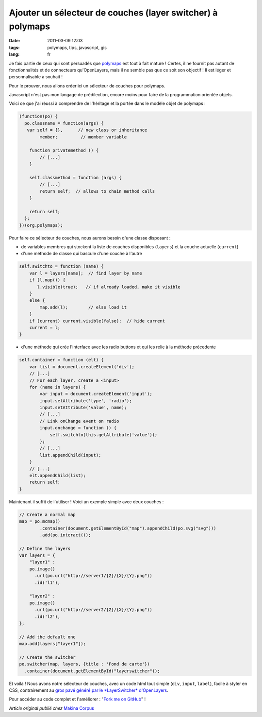 Ajouter un sélecteur de couches (layer switcher) à polymaps
###########################################################

:date: 2011-03-09 12:03
:tags: polymaps, tips, javascript, gis
:lang: fr


Je fais partie de ceux qui sont persuadés que `polymaps <http://polymaps.org/>`_ est tout à fait mature ! 
Certes, il ne fournit pas autant de fonctionnalités et de connecteurs qu'OpenLayers, 
mais il ne semble pas que ce soit son objectif ! Il est léger et personnalisable à souhait !

Pour le prouver, nous allons créer ici un sélecteur de couches pour polymaps.

Javascript n'est pas mon langage de prédilection, encore moins pour faire 
de la programmation orientée objets.

Voici ce que j'ai réussi à comprendre de l'héritage et la portée dans le modèle objet de polymaps :

.. code-block :: javascript

    (function(po) {
      po.classname = function(args) {
       var self = {},      // new class or inheritance
            member;         // member variable
     
        function privatemethod () {
            // [...]
        }

        self.classmethod = function (args) {
            // [...]
            return self;  // allows to chain method calls
        }
     
        return self;
      };
    })(org.polymaps);


Pour faire ce sélecteur de couches, nous aurons besoin d'une classe disposant :

* de variables membres qui stockent la liste de couches disponibles (``layers``) et la couche actuelle (``current``)
* d'une méthode de classe qui bascule d'une couche à l'autre

.. code-block :: javascript

    self.switchto = function (name) {
        var l = layers[name];  // find layer by name
        if (l.map()) {       
           l.visible(true);   // if already loaded, make it visible
        }
        else {
            map.add(l);        // else load it
        }
        if (current) current.visible(false);  // hide current
        current = l;
    }

* d'une méthode qui crée l'interface avec les radio buttons et qui les relie à la méthode précedente

.. code-block :: javascript

    self.container = function (elt) {
        var list = document.createElement('div');
        // [...]
        // For each layer, create a <input>
        for (name in layers) {
            var input = document.createElement('input');
            input.setAttribute('type', 'radio');
            input.setAttribute('value', name);
            // [...]          
            // Link onChange event on radio
            input.onchange = function () {
                self.switchto(this.getAttribute('value'));
            };
            // [...]
            list.appendChild(input);
        }
        // [...]
        elt.appendChild(list);
        return self;
    }

Maintenant il suffit de l'utiliser ! Voici un exemple simple avec deux couches :

.. code-block :: javascript

    // Create a normal map
    map = po.mcmap()
            .container(document.getElementById("map").appendChild(po.svg("svg")))
            .add(po.interact());
     
    // Define the layers
    var layers = {
        "layer1" :
        po.image()
          .url(po.url("http://server1/{Z}/{X}/{Y}.png"))
          .id('l1'),
     
        "layer2" :
        po.image()
          .url(po.url("http://server2/{Z}/{X}/{Y}.png"))
          .id('l2'),
    };
     
    // Add the default one
    map.add(layers["layer1"]);
     
    // Create the switcher
    po.switcher(map, layers, {title : 'Fond de carte'})
      .container(document.getElementById("layerswitcher"));

Et voilà ! Nous avons notre sélecteur de couches, avec un code html 
tout simple (``div``, ``input``, ``label``), facile à styler en CSS, 
contrairement au `gros pavé généré par le *LayerSwitcher* d'OpenLayers <http://pastebin.com/LQPBv6tZ>`_.

.. image:: images/polymaps-switcher.png


Pour accéder au code complet et l'améliorer : "`Fork me on GitHub <https://github.com/makinacorpus/polymaps-extensions>`_" ! 

*Article original publié chez* `Makina Corpus <http://www.makina-corpus.org/blog/ajouter-un-s%C3%A9lecteur-de-couches-layer-switcher-%C3%A0-polymaps>`_
